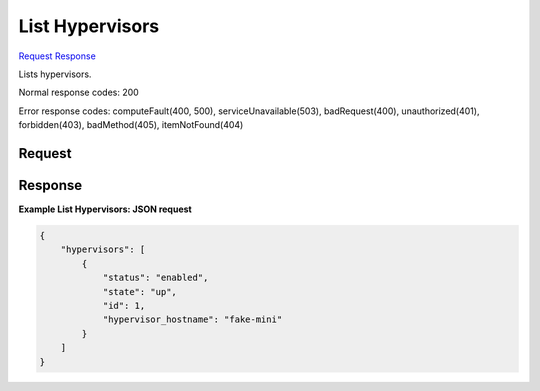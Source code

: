 
List Hypervisors
================

`Request <GET_list_hypervisors_v2.1_tenant_id_os-hypervisors.rst#request>`__
`Response <GET_list_hypervisors_v2.1_tenant_id_os-hypervisors.rst#response>`__

.. rest_method:: GET /v2.1/{tenant_id}/os-hypervisors

Lists hypervisors.



Normal response codes: 200

Error response codes: computeFault(400, 500), serviceUnavailable(503), badRequest(400),
unauthorized(401), forbidden(403), badMethod(405), itemNotFound(404)

Request
^^^^^^^

.. rest_parameters:: parameters.yaml

	- tenant_id: tenant_id







Response
^^^^^^^^





**Example List Hypervisors: JSON request**


.. code::

    {
        "hypervisors": [
            {
                "status": "enabled",
                "state": "up",
                "id": 1,
                "hypervisor_hostname": "fake-mini"
            }
        ]
    }
    

